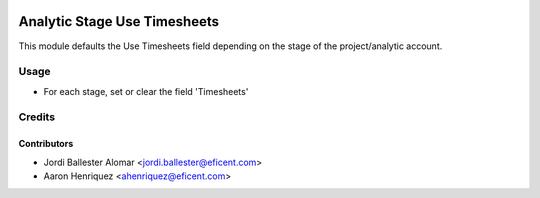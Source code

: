 .. image:: https://img.shields.io/badge/license-AGPLv3-blue.svg
   :target: https://www.gnu.org/licenses/agpl.html
   :alt: License: AGPL-3

=============================
Analytic Stage Use Timesheets
=============================

This module defaults the Use Timesheets field depending on the stage of
the project/analytic account.


Usage
=====

* For each stage, set or clear the field 'Timesheets'


Credits
=======

Contributors
------------

* Jordi Ballester Alomar <jordi.ballester@eficent.com>
* Aaron Henriquez <ahenriquez@eficent.com>
